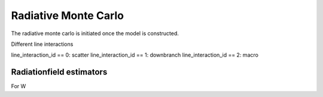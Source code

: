 Radiative Monte Carlo
=====================

.. :currentmodule:: tardis.montecarlo_multizone

The radiative monte carlo is initiated once the model is constructed.

Different line interactions


line_interaction_id == 0: scatter
line_interaction_id == 1: downbranch
line_interaction_id == 2: macro

Radiationfield estimators
-------------------------

For W